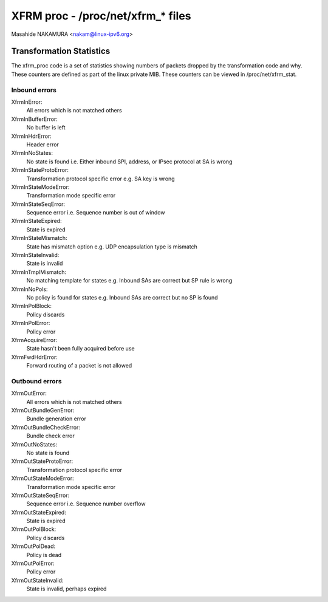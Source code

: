 .. SPDX-License-Identifier: GPL-2.0

==================================
XFRM proc - /proc/net/xfrm_* files
==================================

Masahide NAKAMURA <nakam@linux-ipv6.org>


Transformation Statistics
-------------------------

The xfrm_proc code is a set of statistics showing numbers of packets
dropped by the transformation code and why.  These counters are defined
as part of the linux private MIB.  These counters can be viewed in
/proc/net/xfrm_stat.


Inbound errors
~~~~~~~~~~~~~~

XfrmInError:
	All errors which is not matched others

XfrmInBufferError:
	No buffer is left

XfrmInHdrError:
	Header error

XfrmInNoStates:
	No state is found
	i.e. Either inbound SPI, address, or IPsec protocol at SA is wrong

XfrmInStateProtoError:
	Transformation protocol specific error
	e.g. SA key is wrong

XfrmInStateModeError:
	Transformation mode specific error

XfrmInStateSeqError:
	Sequence error
	i.e. Sequence number is out of window

XfrmInStateExpired:
	State is expired

XfrmInStateMismatch:
	State has mismatch option
	e.g. UDP encapsulation type is mismatch

XfrmInStateInvalid:
	State is invalid

XfrmInTmplMismatch:
	No matching template for states
	e.g. Inbound SAs are correct but SP rule is wrong

XfrmInNoPols:
	No policy is found for states
	e.g. Inbound SAs are correct but no SP is found

XfrmInPolBlock:
	Policy discards

XfrmInPolError:
	Policy error

XfrmAcquireError:
	State hasn't been fully acquired before use

XfrmFwdHdrError:
	Forward routing of a packet is not allowed

Outbound errors
~~~~~~~~~~~~~~~
XfrmOutError:
	All errors which is not matched others

XfrmOutBundleGenError:
	Bundle generation error

XfrmOutBundleCheckError:
	Bundle check error

XfrmOutNoStates:
	No state is found

XfrmOutStateProtoError:
	Transformation protocol specific error

XfrmOutStateModeError:
	Transformation mode specific error

XfrmOutStateSeqError:
	Sequence error
	i.e. Sequence number overflow

XfrmOutStateExpired:
	State is expired

XfrmOutPolBlock:
	Policy discards

XfrmOutPolDead:
	Policy is dead

XfrmOutPolError:
	Policy error

XfrmOutStateInvalid:
	State is invalid, perhaps expired
